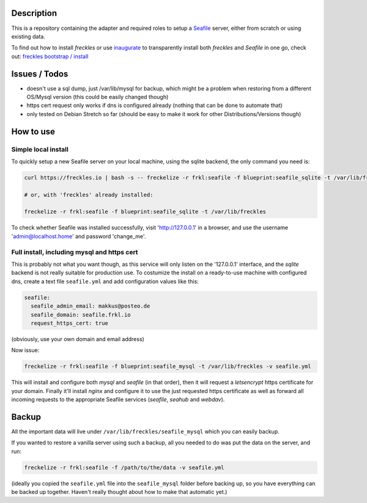 Description
***********

This is a repository containing the adapter and required roles to setup a  `Seafile <https://seafile.com>`_ server, either from scratch or using existing data.

To find out how to install *freckles* or use `inaugurate <https://github.com/makkus/inaugurate>`_ to transparently install both *freckles* and *Seafile* in one go, check out: `freckles bootstrap / install <https://docs.freckles.io/en/latest/bootstrap.html>`_

Issues / Todos
**************

- doesn't use a sql dump, just /var/lib/mysql for backup, which might be a problem when restoring from a different OS/Mysql version (this could be easily changed though)
- https cert request only works if dns is configured already (nothing that can be done to automate that)
- only tested on Debian Stretch so far (should be easy to make it work for other Distributions/Versions though)

How to use
**********

Simple local install
====================

To quickly setup a new Seafile server on your local machine, using the sqlite backend, the only command you need is:

.. code-block:: console

    curl https://freckles.io | bash -s -- freckelize -r frkl:seafile -f blueprint:seafile_sqlite -t /var/lib/freckles

    # or, with 'freckles' already installed:

    freckelize -r frkl:seafile -f blueprint:seafile_sqlite -t /var/lib/freckles


To check whether Seafile was installed successfully, visit 'http://127.0.0.1' in a browser, and use the username 'admin@localhost.home' and password 'change_me'.

Full install, including mysql and https cert
============================================

This is probably not what you want though, as this service will only listen on the '127.0.0.1' interface, and the *sqlite* backend is not really suitable for production use. To costumize the install on a ready-to-use machine with configured dns, create a text file ``seafile.yml`` and add configuration values like this:

.. code-block:: yaml

    seafile:
      seafile_admin_email: makkus@posteo.de
      seafile_domain: seafile.frkl.io
      request_https_cert: true


(obviously, use your own domain and email address)

Now issue:

.. code-block:: console

    freckelize -r frkl:seafile -f blueprint:seafile_mysql -t /var/lib/freckles -v seafile.yml


This will install and configure both *mysql* and *seafile* (in that order), then it will request a *letsencrypt* https certificate for your domain. Finally it'll install *nginx* and configure it to use the just requested https certificate as well as forward all incoming requests to the appropriate Seafile services (*seafile*, *seahub* and *webdav*).

Backup
******

All the important data will live under ``/var/lib/freckles/seafile_mysql`` which you can easily backup.

If you wanted to restore a vanilla server using such a backup, all you needed to do was put the data on the server, and run:

.. code-block:: console

   freckelize -r frkl:seafile -f /path/to/the/data -v seafile.yml

(ideally you copied the ``seafile.yml`` file into the ``seafile_mysql`` folder before backing up, so you have everything can be backed up together. Haven't really thought about how to make that automatic yet.)
